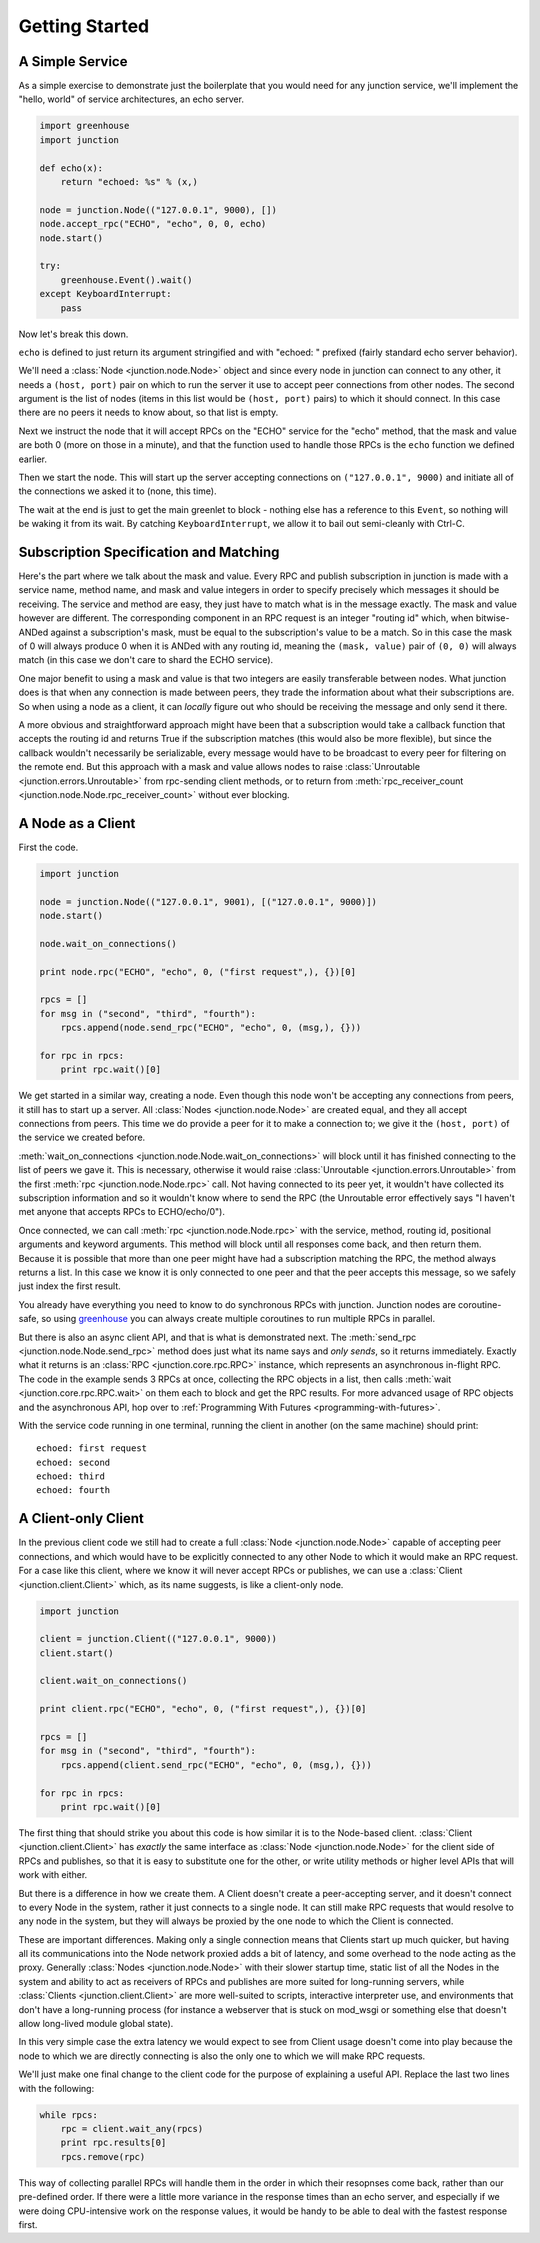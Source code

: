 ===============
Getting Started
===============


A Simple Service
----------------

As a simple exercise to demonstrate just the boilerplate that you would
need for any junction service, we'll implement the "hello, world" of
service architectures, an echo server.

.. sourcecode:: python

    import greenhouse
    import junction

    def echo(x):
        return "echoed: %s" % (x,)

    node = junction.Node(("127.0.0.1", 9000), [])
    node.accept_rpc("ECHO", "echo", 0, 0, echo)
    node.start()

    try:
        greenhouse.Event().wait()
    except KeyboardInterrupt:
        pass

Now let's break this down.

``echo`` is defined to just return its argument stringified and with
"echoed: " prefixed (fairly standard echo server behavior).

We'll need a :class:`Node <junction.node.Node>` object and since every
node in junction can connect to any other, it needs a ``(host, port)``
pair on which to run the server it use to accept peer connections from
other nodes. The second argument is the list of nodes (items in this
list would be ``(host, port)`` pairs) to which it should connect. In
this case there are no peers it needs to know about, so that list is
empty.

Next we instruct the node that it will accept RPCs on the "ECHO" service
for the "echo" method, that the mask and value are both 0 (more on those
in a minute), and that the function used to handle those RPCs is the
``echo`` function we defined earlier.

Then we start the node. This will start up the server accepting
connections on ``("127.0.0.1", 9000)`` and initiate all of the
connections we asked it to (none, this time).

The wait at the end is just to get the main greenlet to block - nothing
else has a reference to this ``Event``, so nothing will be waking it
from its wait. By catching ``KeyboardInterrupt``, we allow it to bail
out semi-cleanly with Ctrl-C.


Subscription Specification and Matching
---------------------------------------

Here's the part where we talk about the mask and value. Every
RPC and publish subscription in junction is made with a service name,
method name, and mask and value integers in order to specify precisely
which messages it should be receiving. The service and method are easy,
they just have to match what is in the message exactly. The mask and
value however are different. The corresponding component in an RPC
request is an integer "routing id" which, when bitwise-ANDed against a
subscription's mask, must be equal to the subscription's value to be a
match. So in this case the mask of 0 will always produce 0 when it is
ANDed with any routing id, meaning the ``(mask, value)`` pair of ``(0,
0)`` will always match (in this case we don't care to shard the ECHO
service).

One major benefit to using a mask and value is that two integers are
easily transferable between nodes. What junction does is that when any
connection is made between peers, they trade the information about what
their subscriptions are. So when using a node as a client, it can
*locally* figure out who should be receiving the message and only send
it there.

A more obvious and straightforward approach might have been that a
subscription would take a callback function that accepts the routing id
and returns True if the subscription matches (this would also be more
flexible), but since the callback wouldn't necessarily be serializable,
every message would have to be broadcast to every peer for filtering on
the remote end. But this approach with a mask and value allows
nodes to raise :class:`Unroutable <junction.errors.Unroutable>` from
rpc-sending client methods, or to return from :meth:`rpc_receiver_count
<junction.node.Node.rpc_receiver_count>` without ever blocking.


A Node as a Client
------------------

First the code.

.. sourcecode:: python

    import junction

    node = junction.Node(("127.0.0.1", 9001), [("127.0.0.1", 9000)])
    node.start()

    node.wait_on_connections()

    print node.rpc("ECHO", "echo", 0, ("first request",), {})[0]

    rpcs = []
    for msg in ("second", "third", "fourth"):
        rpcs.append(node.send_rpc("ECHO", "echo", 0, (msg,), {}))

    for rpc in rpcs:
        print rpc.wait()[0]

We get started in a similar way, creating a node. Even though this node
won't be accepting any connections from peers, it still has to start up
a server. All :class:`Nodes <junction.node.Node>` are created equal, and
they all accept connections from peers. This time we do provide a peer
for it to make a connection to; we give it the ``(host, port)`` of the
service we created before.

:meth:`wait_on_connections <junction.node.Node.wait_on_connections>`
will block until it has finished connecting to the list of peers we gave
it. This is necessary, otherwise it would raise :class:`Unroutable
<junction.errors.Unroutable>` from the first :meth:`rpc
<junction.node.Node.rpc>` call. Not having connected to its peer yet, it
wouldn't have collected its subscription information and so it wouldn't
know where to send the RPC (the Unroutable error effectively says "I
haven't met anyone that accepts RPCs to ECHO/echo/0").

Once connected, we can call :meth:`rpc <junction.node.Node.rpc>` with
the service, method, routing id, positional arguments and keyword
arguments. This method will block until all responses come back, and
then return them. Because it is possible that more than one peer might
have had a subscription matching the RPC, the method always returns a
list. In this case we know it is only connected to one peer and that the
peer accepts this message, so we safely just index the first result.

You already have everything you need to know to do synchronous RPCs with
junction. Junction nodes are coroutine-safe, so using greenhouse_ you
can always create multiple coroutines to run multiple RPCs in parallel.

.. _greenhouse: https://teepark.github.com/greenhouse

But there is also an async client API, and that is what is demonstrated
next. The :meth:`send_rpc <junction.node.Node.send_rpc>` method does
just what its name says and *only sends*, so it returns immediately.
Exactly what it returns is an :class:`RPC <junction.core.rpc.RPC>`
instance, which represents an asynchronous in-flight RPC. The code in
the example sends 3 RPCs at once, collecting the RPC objects in a list,
then calls :meth:`wait <junction.core.rpc.RPC.wait>` on them each to
block and get the RPC results. For more advanced usage of RPC objects
and the asynchronous API, hop over to :ref:`Programming With Futures
<programming-with-futures>`.

With the service code running in one terminal, running the client in
another (on the same machine) should print::

    echoed: first request
    echoed: second
    echoed: third
    echoed: fourth


A Client-only Client
--------------------

In the previous client code we still had to create a full :class:`Node
<junction.node.Node>` capable of accepting peer connections, and which
would have to be explicitly connected to any other Node to which it
would make an RPC request. For a case like this client, where we know it
will never accept RPCs or publishes, we can use a :class:`Client
<junction.client.Client>` which, as its name suggests, is like a
client-only node.

.. sourcecode:: python

    import junction

    client = junction.Client(("127.0.0.1", 9000))
    client.start()

    client.wait_on_connections()

    print client.rpc("ECHO", "echo", 0, ("first request",), {})[0]

    rpcs = []
    for msg in ("second", "third", "fourth"):
        rpcs.append(client.send_rpc("ECHO", "echo", 0, (msg,), {}))

    for rpc in rpcs:
        print rpc.wait()[0]

The first thing that should strike you about this code is how similar it
is to the Node-based client. :class:`Client <junction.client.Client>`
has *exactly* the same interface as :class:`Node <junction.node.Node>`
for the client side of RPCs and publishes, so that it is easy to
substitute one for the other, or write utility methods or higher level
APIs that will work with either.

But there is a difference in how we create them. A Client doesn't create
a peer-accepting server, and it doesn't connect to every Node in the
system, rather it just connects to a single node. It can still make RPC
requests that would resolve to any node in the system, but they will
always be proxied by the one node to which the Client is connected.

These are important differences. Making only a single connection means
that Clients start up much quicker, but having all its communications
into the Node network proxied adds a bit of latency, and some overhead
to the node acting as the proxy. Generally :class:`Nodes
<junction.node.Node>` with their slower startup time, static list of
all the Nodes in the system and ability to act as receivers of RPCs and
publishes are more suited for long-running servers, while
:class:`Clients <junction.client.Client>` are more well-suited to
scripts, interactive interpreter use, and environments that don't have a
long-running process (for instance a webserver that is stuck on mod_wsgi
or something else that doesn't allow long-lived module global state).

In this very simple case the extra latency we would expect to see from
Client usage doesn't come into play because the node to which we are
directly connecting is also the only one to which we will make RPC
requests.

We'll just make one final change to the client code for the purpose of
explaining a useful API. Replace the last two lines with the following:

.. sourcecode:: python

    while rpcs:
        rpc = client.wait_any(rpcs)
        print rpc.results[0]
        rpcs.remove(rpc)

This way of collecting parallel RPCs will handle them in the order in
which their resopnses come back, rather than our pre-defined order. If
there were a little more variance in the response times than an echo
server, and especially if we were doing CPU-intensive work on the
response values, it would be handy to be able to deal with the fastest
response first.
